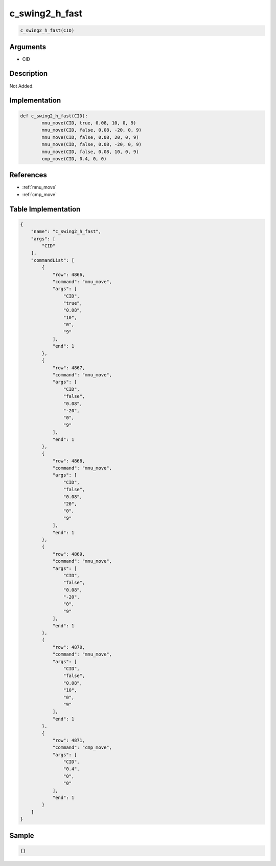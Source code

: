 .. _c_swing2_h_fast:

c_swing2_h_fast
========================

.. code-block:: text

	c_swing2_h_fast(CID)


Arguments
------------

* CID

Description
-------------

Not Added.

Implementation
-------------

.. code-block:: python

	def c_swing2_h_fast(CID):
		mnu_move(CID, true, 0.08, 10, 0, 9)
		mnu_move(CID, false, 0.08, -20, 0, 9)
		mnu_move(CID, false, 0.08, 20, 0, 9)
		mnu_move(CID, false, 0.08, -20, 0, 9)
		mnu_move(CID, false, 0.08, 10, 0, 9)
		cmp_move(CID, 0.4, 0, 0)

References
-------------
* :ref:`mnu_move`
* :ref:`cmp_move`

Table Implementation
-------------

.. code-block:: json

	{
	    "name": "c_swing2_h_fast",
	    "args": [
	        "CID"
	    ],
	    "commandList": [
	        {
	            "row": 4866,
	            "command": "mnu_move",
	            "args": [
	                "CID",
	                "true",
	                "0.08",
	                "10",
	                "0",
	                "9"
	            ],
	            "end": 1
	        },
	        {
	            "row": 4867,
	            "command": "mnu_move",
	            "args": [
	                "CID",
	                "false",
	                "0.08",
	                "-20",
	                "0",
	                "9"
	            ],
	            "end": 1
	        },
	        {
	            "row": 4868,
	            "command": "mnu_move",
	            "args": [
	                "CID",
	                "false",
	                "0.08",
	                "20",
	                "0",
	                "9"
	            ],
	            "end": 1
	        },
	        {
	            "row": 4869,
	            "command": "mnu_move",
	            "args": [
	                "CID",
	                "false",
	                "0.08",
	                "-20",
	                "0",
	                "9"
	            ],
	            "end": 1
	        },
	        {
	            "row": 4870,
	            "command": "mnu_move",
	            "args": [
	                "CID",
	                "false",
	                "0.08",
	                "10",
	                "0",
	                "9"
	            ],
	            "end": 1
	        },
	        {
	            "row": 4871,
	            "command": "cmp_move",
	            "args": [
	                "CID",
	                "0.4",
	                "0",
	                "0"
	            ],
	            "end": 1
	        }
	    ]
	}

Sample
-------------

.. code-block:: json

	{}
